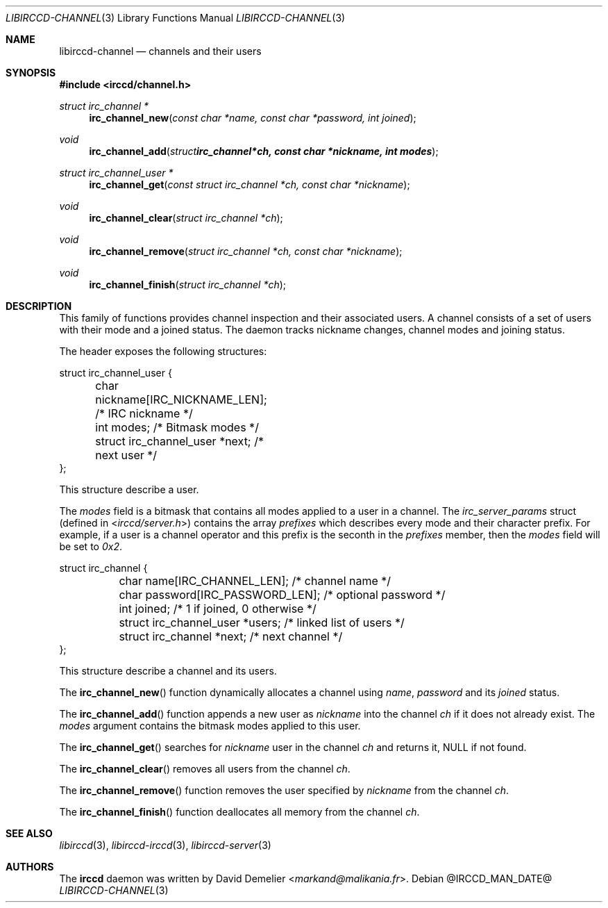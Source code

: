 .\"
.\" Copyright (c) 2013-2025 David Demelier <markand@malikania.fr>
.\"
.\" Permission to use, copy, modify, and/or distribute this software for any
.\" purpose with or without fee is hereby granted, provided that the above
.\" copyright notice and this permission notice appear in all copies.
.\"
.\" THE SOFTWARE IS PROVIDED "AS IS" AND THE AUTHOR DISCLAIMS ALL WARRANTIES
.\" WITH REGARD TO THIS SOFTWARE INCLUDING ALL IMPLIED WARRANTIES OF
.\" MERCHANTABILITY AND FITNESS. IN NO EVENT SHALL THE AUTHOR BE LIABLE FOR
.\" ANY SPECIAL, DIRECT, INDIRECT, OR CONSEQUENTIAL DAMAGES OR ANY DAMAGES
.\" WHATSOEVER RESULTING FROM LOSS OF USE, DATA OR PROFITS, WHETHER IN AN
.\" ACTION OF CONTRACT, NEGLIGENCE OR OTHER TORTIOUS ACTION, ARISING OUT OF
.\" OR IN CONNECTION WITH THE USE OR PERFORMANCE OF THIS SOFTWARE.
.\"
.Dd @IRCCD_MAN_DATE@
.Dt LIBIRCCD-CHANNEL 3
.Os
.\" NAME
.Sh NAME
.Nm libirccd-channel
.Nd channels and their users
.\" SYNOPSIS
.Sh SYNOPSIS
.In irccd/channel.h
.Ft "struct irc_channel *"
.Fn irc_channel_new "const char *name, const char *password, int joined"
.Ft void
.Fn irc_channel_add "struct irc_channel *ch, const char *nickname, int modes"
.Ft "struct irc_channel_user *"
.Fn irc_channel_get "const struct irc_channel *ch, const char *nickname"
.Ft void
.Fn irc_channel_clear "struct irc_channel *ch"
.Ft void
.Fn irc_channel_remove "struct irc_channel *ch, const char *nickname"
.Ft void
.Fn irc_channel_finish "struct irc_channel *ch"
.\" DESCRIPTION
.Sh DESCRIPTION
This family of functions provides channel inspection and their associated
users. A channel consists of a set of users with their mode and a joined status.
The daemon tracks nickname changes, channel modes and joining status.
.Pp
The header exposes the following structures:
.Bd -literal
struct irc_channel_user {
	char nickname[IRC_NICKNAME_LEN];        /* IRC nickname */
	int modes;                              /* Bitmask modes */
	struct irc_channel_user *next;          /* next user */
};
.Ed
.Pp
This structure describe a user.
.Pp
The
.Va modes
field is a bitmask that contains all modes applied to a user in a channel. The
.Vt irc_server_params
struct (defined in
.In irccd/server.h )
contains the array
.Va prefixes
which describes every mode and their character prefix. For example, if a user is
a channel operator and this prefix is the seconth in the
.Va prefixes
member, then the
.Va modes
field will be set to
.Em 0x2 .
.Bd -literal
struct irc_channel {
	char name[IRC_CHANNEL_LEN];             /* channel name */
	char password[IRC_PASSWORD_LEN];        /* optional password */
	int joined;                             /* 1 if joined, 0 otherwise */
	struct irc_channel_user *users;         /* linked list of users */
	struct irc_channel *next;               /* next channel */
};
.Ed
.Pp
This structure describe a channel and its users.
.Pp
The
.Fn irc_channel_new
function dynamically allocates a channel using
.Ar name ,
.Ar password
and its
.Ar joined
status.
.Pp
The
.Fn irc_channel_add
function appends a new user as
.Ar nickname
into the channel
.Ar ch
if it does not already exist. The
.Ar modes
argument contains the bitmask modes applied to this user.
.Pp
The
.Fn irc_channel_get
searches for
.Ar nickname
user in the channel
.Ar ch
and returns it, NULL if not found.
.Pp
The
.Fn irc_channel_clear
removes all users from the channel
.Ar ch .
.Pp
The
.Fn irc_channel_remove
function removes the user specified by
.Ar nickname
from the channel
.Ar ch .
.Pp
The
.Fn irc_channel_finish
function deallocates all memory from the channel
.Ar ch .
.\" SEE ALSO
.Sh SEE ALSO
.Xr libirccd 3 ,
.Xr libirccd-irccd 3 ,
.Xr libirccd-server 3
.\" AUTHORS
.Sh AUTHORS
The
.Nm irccd
daemon was written by
.An David Demelier Aq Mt markand@malikania.fr .
